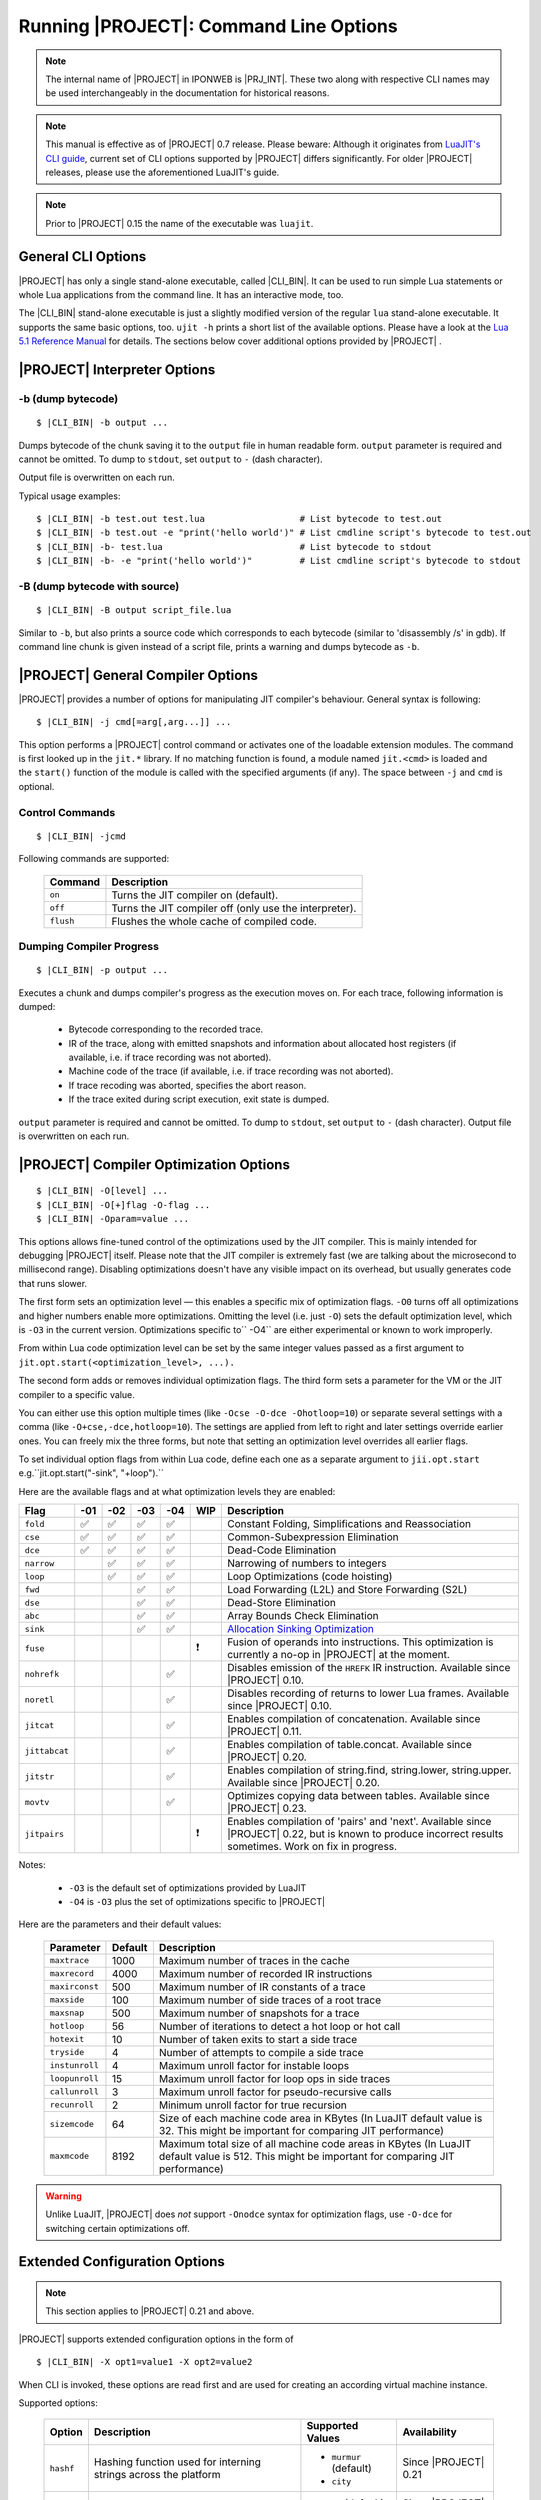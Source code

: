 .. _running-ujit:

Running |PROJECT|: Command Line Options
=========================================

.. note::

   The internal name of |PROJECT| in IPONWEB is |PRJ_INT|. These two along with respective CLI names may be used interchangeably in the documentation for historical reasons.

.. note::

   This manual is effective as of |PROJECT| 0.7 release. Please beware: Although it originates from `LuaJIT's CLI guide <http://luajit.org/running.html>`__, current set of CLI options supported by |PROJECT| differs significantly. For older |PROJECT| releases, please use the aforementioned LuaJIT's guide.

.. note::

   Prior to |PROJECT| 0.15 the name of the executable was ``luajit``.

General CLI Options
-------------------

|PROJECT| has only a single stand-alone executable, called |CLI_BIN|. It can be used to run simple Lua statements or whole Lua applications from the command line. It has an interactive mode, too.

The |CLI_BIN| stand-alone executable is just a slightly modified version of the regular ``lua`` stand-alone executable. It supports the same basic options, too. ``ujit -h`` prints a short list of the available options. Please have a look at the `Lua 5.1 Reference Manual <https://www.lua.org/manual/5.1/>`_ for details. The sections below cover additional options provided by |PROJECT| .

|PROJECT| Interpreter Options
------------------------------

-b (dump bytecode)
^^^^^^^^^^^^^^^^^^

.. parsed-literal::

         $ |CLI_BIN| -b output ...

Dumps bytecode of the chunk saving it to the ``output`` file in human readable form. ``output`` parameter is required and cannot be omitted. To dump to ``stdout``, set ``output`` to ``-`` (dash character).

Output file is overwritten on each run.

Typical usage examples:

.. parsed-literal::

         $ |CLI_BIN| -b test.out test.lua                  # List bytecode to test.out
         $ |CLI_BIN| -b test.out -e "print('hello world')" # List cmdline script's bytecode to test.out
         $ |CLI_BIN| -b- test.lua                          # List bytecode to stdout
         $ |CLI_BIN| -b- -e "print('hello world')"         # List cmdline script's bytecode to stdout

-B (dump bytecode with source)
^^^^^^^^^^^^^^^^^^^^^^^^^^^^^^

.. parsed-literal::

         $ |CLI_BIN| -B output script_file.lua

Similar to ``-b``, but also prints a source code which corresponds to each bytecode (similar to 'disassembly /s' in gdb). If command line chunk is given instead of a script file, prints a warning and dumps bytecode as ``-b``.

|PROJECT|  General Compiler Options
-----------------------------------

|PROJECT| provides a number of options for manipulating JIT compiler's behaviour. General syntax is following:

.. parsed-literal::

         $ |CLI_BIN| -j cmd[=arg[,arg...]] ...

This option performs a |PROJECT| control command or activates one of the loadable extension modules. The command is first looked up in the ``jit.*`` library. If no matching function is found, a module named ``jit.<cmd>`` is loaded and the ``start()`` function of the module is called with the specified arguments (if any). The space between ``-j`` and ``cmd`` is optional.

Control Commands
^^^^^^^^^^^^^^^^

.. parsed-literal::

         $ |CLI_BIN| -jcmd

Following commands are supported:

            .. container:: table-wrap

               ========= ======================================================
               Command   Description
               ========= ======================================================
               ``on``    Turns the JIT compiler on (default).
               ``off``   Turns the JIT compiler off (only use the interpreter).
               ``flush`` Flushes the whole cache of compiled code.
               ========= ======================================================

Dumping Compiler Progress
^^^^^^^^^^^^^^^^^^^^^^^^^

.. parsed-literal::

         $ |CLI_BIN| -p output ...

Executes a chunk and dumps compiler's progress as the execution moves on. For each trace, following information is dumped:

            -  Bytecode corresponding to the recorded trace.
            -  IR of the trace, along with emitted snapshots and information about allocated host registers (if available, i.e. if trace recording was not aborted).
            -  Machine code of the trace (if available, i.e. if trace recording was not aborted).
            -  If trace recoding was aborted, specifies the abort reason.
            -  If the trace exited during script execution, exit state is dumped.

``output`` parameter is required and cannot be omitted. To dump to ``stdout``, set ``output`` to ``-`` (dash character). Output file is overwritten on each run.

|PROJECT| Compiler Optimization Options
----------------------------------------

.. parsed-literal::

         $ |CLI_BIN| -O[level] ...
         $ |CLI_BIN| -O[+]flag -O-flag ...
         $ |CLI_BIN| -Oparam=value ...

This options allows fine-tuned control of the optimizations used by the JIT compiler. This is mainly intended for debugging |PROJECT| itself. Please note that the JIT compiler is extremely fast (we are talking about the microsecond to millisecond range). Disabling optimizations doesn't have any visible impact on its overhead, but usually generates code that runs slower.

The first form sets an optimization level — this enables a specific mix of optimization flags. ``-O0`` turns off all optimizations and higher numbers enable more optimizations. Omitting the level (i.e. just ``-O``) sets the default optimization level, which is ``-O3`` in the current version. Optimizations specific to`` -O4`` are either experimental or known to work improperly.

From within Lua code optimization level can be set by the same integer values passed as a first argument to ``jit.opt.start(<optimization_level>, ...).``

The second form adds or removes individual optimization flags. The third form sets a parameter for the VM or the JIT compiler to a specific value.

You can either use this option multiple times (like ``-Ocse -O-dce -Ohotloop=10``) or separate several settings with a comma (like ``-O+cse,-dce,hotloop=10``). The settings are applied from left to right and later settings override earlier ones. You can freely mix the three forms, but note that setting an optimization level overrides all earlier flags.

To set individual option flags from within Lua code, define each one as a separate argument to
``jii.opt.start`` e.g.``jit.opt.start("-sink", "+loop").`` 

Here are the available flags and at what optimization levels they are enabled: 

============= ====== ====== ===== ===== ===== =======================================================
 Flag         -01    -02    -03   -04   WIP   Description
============= ====== ====== ===== ===== ===== =======================================================
``fold``       ✅     ✅     ✅    ✅         Constant Folding, Simplifications and Reassociation
``cse``        ✅     ✅     ✅    ✅         Common-Subexpression Elimination
``dce``        ✅     ✅     ✅    ✅         Dead-Code Elimination
``narrow``            ✅     ✅    ✅         Narrowing of numbers to integers
``loop``              ✅     ✅    ✅         Loop Optimizations (code hoisting)
``fwd``                      ✅    ✅         Load Forwarding (L2L) and Store Forwarding (S2L)
``dse``                      ✅    ✅         Dead-Store Elimination
``abc``                      ✅    ✅         Array Bounds Check Elimination
``sink``                     ✅    ✅         `Allocation Sinking Optimization <http://wiki.luajit.org/Allocation-Sinking-Optimization>`__
``fuse``                                  ❗  Fusion of operands into instructions. This optimization is currently a no-op in |PROJECT| at the moment.
``nohrefk``                         ✅        Disables emission of the ``HREFK`` IR instruction. Available since |PROJECT| 0.10.
``noretl``                          ✅        Disables recording of returns to lower Lua frames. Available since |PROJECT| 0.10.
``jitcat``                          ✅        Enables compilation of concatenation. Available since |PROJECT| 0.11.
``jittabcat``                       ✅        Enables compilation of table.concat. Available since |PROJECT| 0.20.
``jitstr``                          ✅        Enables compilation of string.find, string.lower, string.upper. Available since |PROJECT| 0.20.
``movtv``                           ✅        Optimizes copying data between tables. Available since |PROJECT| 0.23.
``jitpairs``                             ❗   Enables compilation of 'pairs' and 'next'. Available since |PROJECT| 0.22, but is known to produce incorrect results sometimes. Work on fix in progress.
============= ====== ====== ===== ===== ===== =======================================================

Notes:

            -  ``-O3`` is the default set of optimizations provided by LuaJIT
            -  ``-O4`` is ``-O3`` plus the set of optimizations specific to |PROJECT|

Here are the parameters and their default values:

            .. container:: table-wrap

               ============== ======= ===============================================================================================
               Parameter      Default Description
               ============== ======= ===============================================================================================
               ``maxtrace``   1000    Maximum number of traces in the cache
               ``maxrecord``  4000    Maximum number of recorded IR instructions
               ``maxirconst`` 500     Maximum number of IR constants of a trace
               ``maxside``    100     Maximum number of side traces of a root trace
               ``maxsnap``    500     Maximum number of snapshots for a trace
               ``hotloop``    56      Number of iterations to detect a hot loop or hot call
               ``hotexit``    10      Number of taken exits to start a side trace
               ``tryside``    4       Number of attempts to compile a side trace
               ``instunroll`` 4       Maximum unroll factor for instable loops
               ``loopunroll`` 15      Maximum unroll factor for loop ops in side traces
               ``callunroll`` 3       Maximum unroll factor for pseudo-recursive calls
               ``recunroll``  2       Minimum unroll factor for true recursion
               ``sizemcode``  64      Size of each machine code area in KBytes (In LuaJIT default value is 32. This might be important for comparing JIT performance)
               ``maxmcode``   8192    Maximum total size of all machine code areas in KBytes (In LuaJIT default value is 512. This might be important for comparing JIT performance)
               ============== ======= ===============================================================================================

.. warning::

   Unlike LuaJIT, |PROJECT| does *not* support ``-Onodce`` syntax for optimization flags, use ``-O-dce`` for switching certain optimizations off.

Extended Configuration Options
------------------------------

.. note::

   This section applies to |PROJECT| 0.21 and above.

|PROJECT| supports extended configuration options in the form of

.. parsed-literal::

         $ |CLI_BIN| -X opt1=value1 -X opt2=value2

When CLI is invoked, these options are read first and are used for creating an according virtual machine instance.

Supported options:

            .. container:: table-wrap

               ========= =============================================================== ======================= ====================
               Option    Description                                                     Supported Values        Availability
               ========= =============================================================== ======================= ====================
               ``hashf`` Hashing function used for interning strings across the platform -  ``murmur`` (default) Since |PROJECT| 0.21
                                                                                         -  ``city``
               ``itern`` Enables ITERN optimization in frontend                          -  ``on`` (default)     Since |PROJECT| 0.22
                                                                                         -  ``off``
               ========= =============================================================== ======================= ====================
